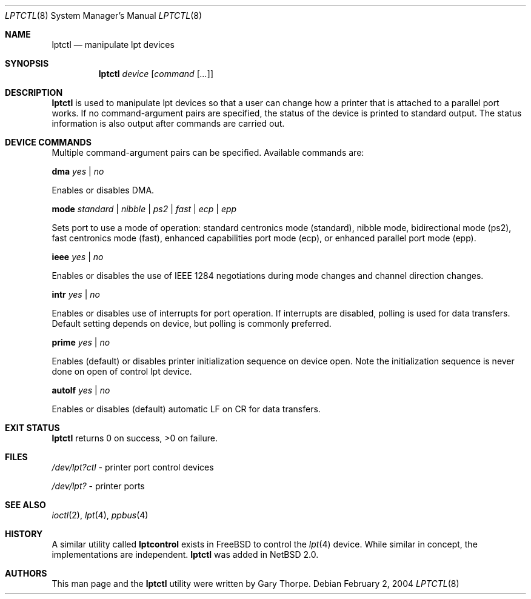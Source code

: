 .\"	$NetBSD: lptctl.8,v 1.7 2004/02/03 21:46:52 jdolecek Exp $
.\"
.\" Copyright (c) 2004 The NetBSD Foundation, Inc.
.\" All rights reserved.
.\"
.\" This code is derived from software contributed to The NetBSD Foundation
.\" by Gary Thorpe.
.\"
.\" Redistribution and use in source and binary forms, with or without
.\" modification, are permitted provided that the following conditions
.\" are met:
.\" 1. Redistributions of source code must retain the above copyright
.\"    notice, this list of conditions and the following disclaimer.
.\" 2. Redistributions in binary form must reproduce the above copyright
.\"    notice, this list of conditions and the following disclaimer in the
.\"    documentation and/or other materials provided with the distribution.
.\" 3. All advertising materials mentioning features or use of this software
.\"    must display the following acknowledgement:
.\"        This product includes software developed by the NetBSD
.\"        Foundation, Inc. and its contributors.
.\" 4. Neither the name of The NetBSD Foundation nor the names of its
.\"    contributors may be used to endorse or promote products derived
.\"    from this software without specific prior written permission.
.\"
.\" THIS SOFTWARE IS PROVIDED BY THE NETBSD FOUNDATION, INC. AND CONTRIBUTORS
.\" ``AS IS'' AND ANY EXPRESS OR IMPLIED WARRANTIES, INCLUDING, BUT NOT LIMITED
.\" TO, THE IMPLIED WARRANTIES OF MERCHANTABILITY AND FITNESS FOR A PARTICULAR
.\" PURPOSE ARE DISCLAIMED.  IN NO EVENT SHALL THE FOUNDATION OR CONTRIBUTORS
.\" BE LIABLE FOR ANY DIRECT, INDIRECT, INCIDENTAL, SPECIAL, EXEMPLARY, OR
.\" CONSEQUENTIAL DAMAGES (INCLUDING, BUT NOT LIMITED TO, PROCUREMENT OF
.\" SUBSTITUTE GOODS OR SERVICES; LOSS OF USE, DATA, OR PROFITS; OR BUSINESS
.\" INTERRUPTION) HOWEVER CAUSED AND ON ANY THEORY OF LIABILITY, WHETHER IN
.\" CONTRACT, STRICT LIABILITY, OR TORT (INCLUDING NEGLIGENCE OR OTHERWISE)
.\" ARISING IN ANY WAY OUT OF THE USE OF THIS SOFTWARE, EVEN IF ADVISED OF THE
.\" POSSIBILITY OF SUCH DAMAGE.
.\"
.Dd February 2, 2004
.Dt LPTCTL 8
.Os
.Sh NAME
.Nm lptctl
.Nd manipulate lpt devices
.Sh SYNOPSIS
.Nm lptctl Ar device Op Ar command Op Ar ...
.Sh DESCRIPTION
.Nm
is used to manipulate lpt devices so that a user can change how a
printer that is attached to a parallel port works.
If no command-argument pairs are specified, the status of the device
is printed to standard output.
The status information is also output after commands are carried out.
.Sh DEVICE COMMANDS
Multiple command-argument pairs can be specified.
Available commands are:
.Bl -item
.It
.Cm dma
.Ar yes | no
.Pp
Enables or disables DMA.
.It
.Cm mode
.Ar standard | nibble | ps2 | fast | ecp | epp
.Pp
Sets port to use a mode of operation: standard centronics mode
(standard), nibble mode, bidirectional mode (ps2), fast centronics
mode (fast), enhanced capabilities port mode (ecp), or enhanced
parallel port mode (epp).
.It
.Cm ieee
.Ar yes | no
.Pp
Enables or disables the use of
.Tn IEEE 1284
negotiations during mode changes and channel direction changes.
.It
.Cm intr
.Ar yes | no
.Pp
Enables or disables use of interrupts for port operation.
If interrupts are disabled, polling is used for data transfers.
Default setting depends on device, but polling is commonly preferred.
.It
.Cm prime
.Ar yes | no
.Pp
Enables (default) or disables printer initialization sequence
on device open. Note the initialization sequence is never done
on open of control lpt device.
.It
.Cm autolf
.Ar yes | no
.Pp
Enables or disables (default) automatic LF on CR for data transfers.
.El
.Sh EXIT STATUS
.Nm
returns 0 on success, \*[Gt]0 on failure.
.Sh FILES
.Bl -item
.It
.Pa /dev/lpt?ctl
- printer port control devices
.It
.Pa /dev/lpt?
- printer ports
.El
.Sh SEE ALSO
.Xr ioctl 2 ,
.Xr lpt 4 ,
.Xr ppbus 4
.Sh HISTORY
A similar utility called
.Nm lptcontrol
exists in
.Fx
to control the
.Xr lpt 4
device.
While similar in concept, the implementations are independent.
.Nm
was added in
.Nx 2.0 .
.Sh AUTHORS
This man page and the
.Nm
utility were written by Gary Thorpe.
